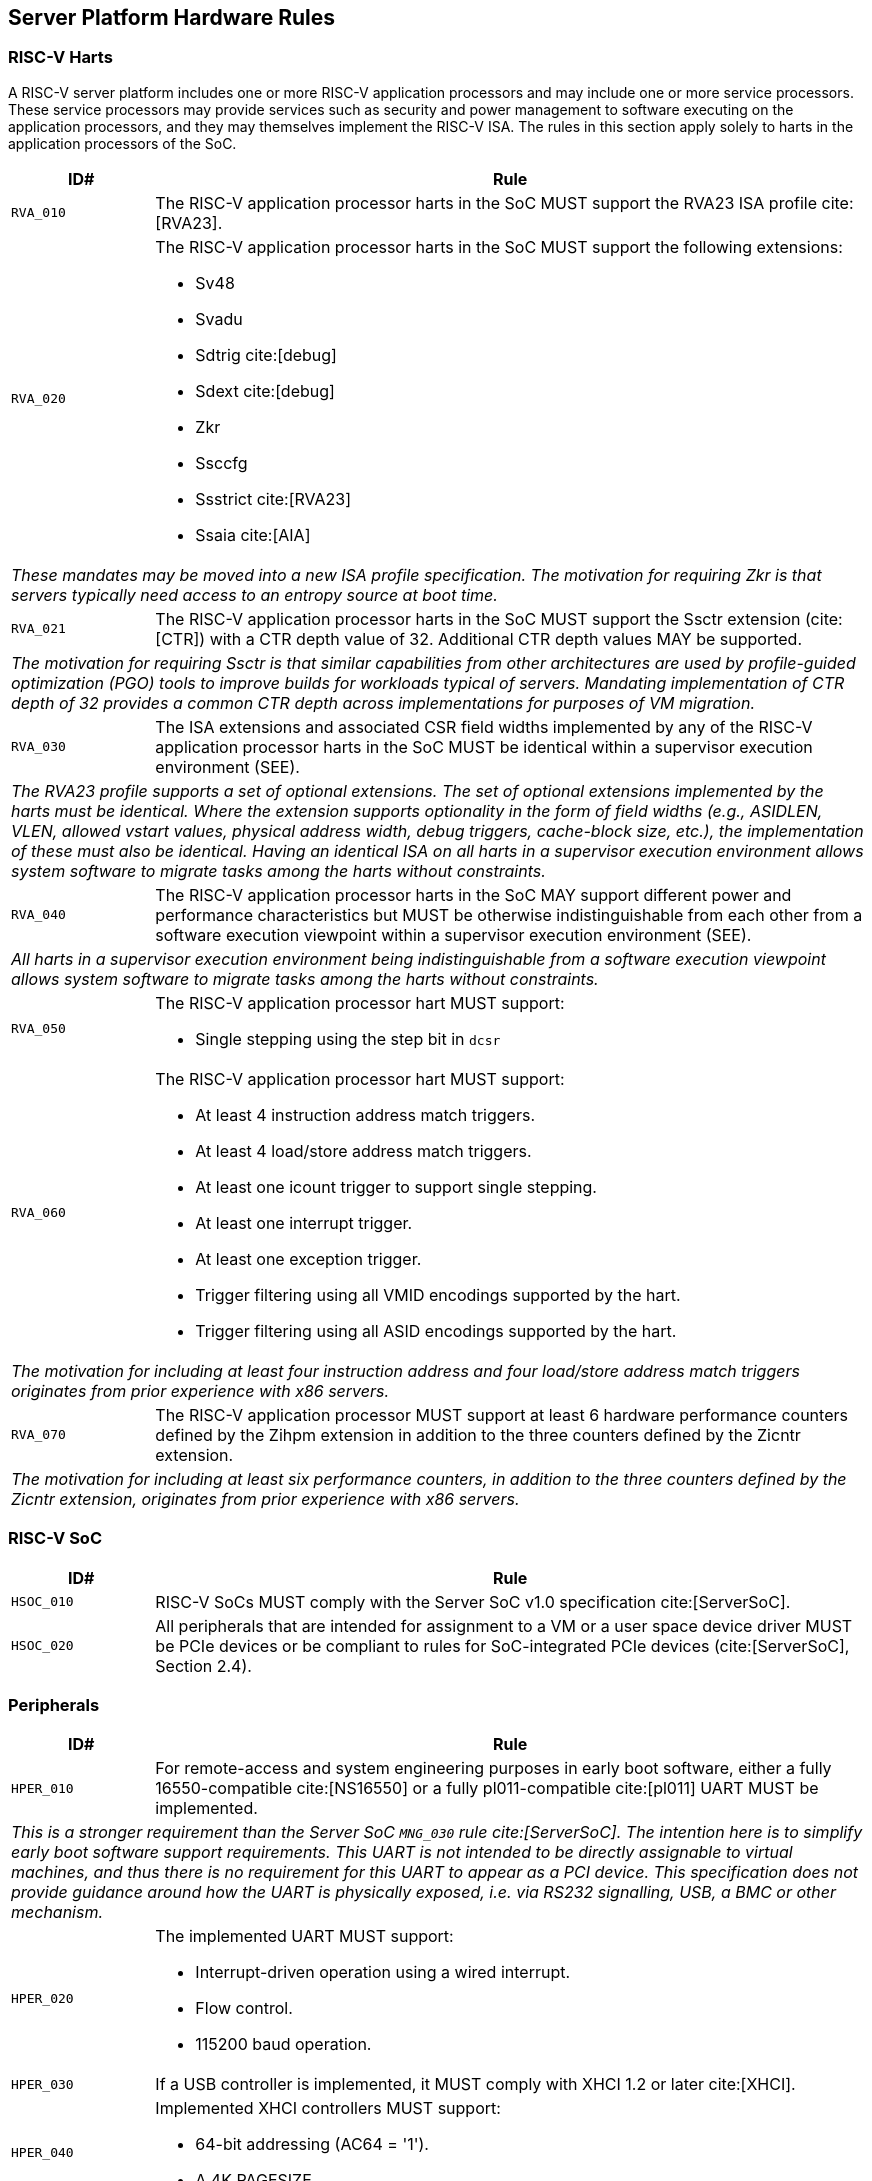 == Server Platform Hardware Rules

=== RISC-V Harts

A RISC-V server platform includes one or more RISC-V application processors and may
include one or more service processors. These service processors may provide services
such as security and power management to software executing on the application
processors, and they may themselves implement the RISC-V ISA. The rules
in this section apply solely to harts in the application processors of the SoC.

[width=100%]
[%header, cols="5,25"]
|===
| ID#     ^| Rule
| `RVA_010`  | The RISC-V application processor harts in the SoC MUST support the
             RVA23 ISA profile cite:[RVA23].

| `RVA_020` a| The RISC-V application processor harts in the SoC MUST support the
             following extensions:

             * Sv48
             * Svadu
             * Sdtrig cite:[debug]
             * Sdext cite:[debug]
             * Zkr
             * Ssccfg
             * Ssstrict cite:[RVA23]
             * Ssaia cite:[AIA]

2+| _These mandates may be moved into a new ISA profile specification. The
     motivation for requiring Zkr is that servers typically need access
     to an entropy source at boot time._

| `RVA_021` a| The RISC-V application processor harts in the SoC MUST support
             the Ssctr extension (cite:[CTR]) with a CTR depth value of 32.
             Additional CTR depth values MAY be supported.

2+| _The motivation for requiring Ssctr is that similar capabilities from other
     architectures are used by profile-guided optimization (PGO) tools to improve
     builds for workloads typical of servers. Mandating implementation of CTR
     depth of 32 provides a common CTR depth across implementations for purposes
     of VM migration._

| `RVA_030`  | The ISA extensions and associated CSR field widths implemented by
             any of the RISC-V application processor harts in the SoC MUST be
             identical within a supervisor execution environment (SEE).
2+| _The RVA23 profile supports a set of optional extensions. The set of
     optional extensions implemented by the harts must be identical. Where the
     extension supports optionality in the form of field widths (e.g.,
     ASIDLEN, VLEN, allowed vstart values, physical address width, debug
     triggers, cache-block size, etc.), the implementation of these must also be
     identical. Having an identical ISA on all harts in a supervisor execution
     environment allows system software to migrate tasks among the harts without
     constraints._

| `RVA_040`  | The RISC-V application processor harts in the SoC MAY support
             different power and performance characteristics but MUST be
             otherwise indistinguishable from each other from a software
             execution viewpoint within a supervisor execution environment (SEE).
2+| _All harts in a supervisor execution environment being indistinguishable from a
     software execution viewpoint allows system software to migrate tasks among the
     harts without constraints._

| `RVA_050` a| The RISC-V application processor hart MUST support:

             * Single stepping using the step bit in  `dcsr`

| `RVA_060` a| The RISC-V application processor hart MUST support:

             * At least 4 instruction address match triggers.
             * At least 4 load/store address match triggers.
             * At least one icount trigger to support single stepping.
             * At least one interrupt trigger.
             * At least one exception trigger.
             * Trigger filtering using all VMID encodings supported by the hart.
             * Trigger filtering using all ASID encodings supported by the hart.
2+| _The motivation for including at least four instruction address and four
     load/store address match triggers originates from prior experience with
     x86 servers._

| `RVA_070`  | The RISC-V application processor MUST support at least 6 hardware
             performance counters defined by the Zihpm extension in addition to
             the three counters defined by the Zicntr extension.
2+| _The motivation for including at least six performance counters, in addition
     to the three counters defined by the Zicntr extension, originates from prior
     experience with x86 servers._
|===

=== RISC-V SoC

[width=100%]
[%header, cols="5,25"]
|===
| ID#      ^| Rule
| `HSOC_010`  | RISC-V SoCs MUST comply with the Server SoC v1.0 specification cite:[ServerSoC].
| `HSOC_020`  | All peripherals that are intended for assignment to a VM or a user space device driver MUST be
PCIe devices or be compliant to rules for SoC-integrated PCIe devices (cite:[ServerSoC], Section 2.4).
|===

=== Peripherals

[width=100%]
[%header, cols="5,25"]
|===
| ID#       ^| Rule
| `HPER_010`   | For remote-access and system engineering purposes in early boot software, either a
                 fully 16550-compatible cite:[NS16550] or a fully pl011-compatible cite:[pl011] UART
                 MUST be implemented.
2+| _This is a stronger requirement than the Server SoC `MNG_030` rule
    cite:[ServerSoC].  The intention here is to simplify early boot software
    support requirements.  This UART is not intended to be directly assignable
    to virtual machines, and thus there is no requirement for this UART to
    appear as a PCI device.  This specification does not provide guidance around
    how the UART is physically exposed, i.e. via RS232 signalling, USB, a BMC or
    other mechanism._
| `HPER_020`  a| The implemented UART MUST support:

              * Interrupt-driven operation using a wired interrupt.
              * Flow control.
              * 115200 baud operation.

| `HPER_030`   | If a USB controller is implemented, it MUST comply with XHCI 1.2 or later cite:[XHCI].
| `HPER_040`  a| Implemented XHCI controllers MUST support:

              * 64-bit addressing (AC64 = '1').
              * A 4K PAGESIZE.

| `HPER_050`   | If a SATA controller is implemented, it MUST comply with AHCI 1.3.1 or later cite:[AHCI].
| `HPER_060`  a| Implemented AHCI controllers MUST support:

             * 64-bit addressing (S64A = '1').
| `HPER_080`   | A Trusted Platform Module (TPM) MUST be implemented and adhere to the TPM 2.0 Library specification cite:[TPM20].
2+| _It is common for secure systems to support multiple trust chains with their
     own root of trust. For example, a TPM can be secondary root of trust for
     UEFI boot flows while a hardware RoT is the root of trust for platform
     firmware, platform attestation, security lifecycle management of the
     secondary roots of trust, among others._
|===

== Server Platform Firmware Rules

[width=100%]
[%header, cols="5,25"]
|===
| ID#      ^| Rule
| `FIRM_010`  | RISC-V SoCs MUST comply with the BRS-I recipe described in the Boot and Runtime Service v1.0 specification cite:[BRS].
| `FIRM_011`  | The firmware MUST implement the SBI v3.0 Debug Triggers (DBTR) extension cite:[SBI].
2+| _Supervisor software needs DBTR in order to utilize Sdtrig, which is mandated by rule `RVA_020`._
| `FIRM_012`  | If the software running on the application processor supports RAS functionality for RISC-V components, the firmware MUST implement the SBI v3.0 Supervisor Software Events (SSE) extension cite:[SBI].
| `FIRM_020`  | The firmware MUST include configuration infrastructure, supporting relevant HII protocols (cite:[UEFI_platform_specific] number 2).
| `FIRM_030`  | The firmware SHOULD include the ability to boot from disk (block) device, supporting relevant protocols (cite:[UEFI_platform_specific] number 5).
| `FIRM_040`  | The firmware SHOULD include the ability to perform a TFTP-based boot from a network device (cite:[UEFI_platform_specific] number 6).
| `FIRM_041`  | The firmware SHOULD include the ability to validate boot images.
| `FIRM_050`  | The firmware SHOULD support UEFI general purpose network applications, including IPv4, IPv6, DNS, TLS, IPSec and VLAN features, supporting relevant protocols (cite:[UEFI_platform_specific] number 7).
| `FIRM_060`  | The firmware MUST support option ROMs from devices not permanently attached to the platform, including the ability to authenticate these option ROMs (cite:[UEFI_platform_specific] number 19).
| `FIRM_070` | The firmware SHOULD support 64-bit Intel architecture (aka x64, aka AMD64) UEFI option ROM drivers for additional compatibility with the third-party IHV ecosystem.
| `FIRM_080` | The firmware SHOULD support the ability to perform a HTTP-based boot from a network device, including support for HTTPS and DNS, supporting relevant HII protocols (cite:[UEFI_platform_specific] number 22).
| `FIRM_090` | The firmware MUST support software that runs from EFI firmware to install Load Option Variables (+Boot####, or Driver####, or SysPrep####+) consistent with cite:[UEFI_platform_specific] number 27.
| `FIRM_100` | The firmware MUST support software that runs from EFI firmware to register for notifications when a call to ResetSystem is called, consistent with cite:[UEFI_platform_specific] number 32.
| `FIRM_110` | If an IOMMU is present, then it MUST be described using the RIMT ACPI table cite:[RIMT].
| `FIRM_120` | If the firmware allows forward-edge control-flow integrity (FCFI) to be enabled for the supervisor execution environment, the runtime services MUST be compiled to support FCFI.
2+| _The supervisor execution environment SHOULD enable FCFI through the SBI FWFT LANDING_PAD interface._
| `FIRM_130` | The support for forward-edge control-flow integrity in runtime services MUST be signaled by the EFI_MEMORY_ATTRIBUTES_FLAGS_RT_FORWARD_CONTROL_FLOW_GUARD flag (cite:[UEFI] Section 4.6.3 EFI_MEMORY_ATTRIBUTES_TABLE).
| `FIRM_140` | If the runtime services support forward-edge control-flow integrity, the instruction at the entry address of any runtime service MUST be a 4-byte aligned, unlabeled landing pad (`lpad 0`).
|===

== Server Platform Security Rules

Security rules straddle hardware and firmware.

[width=100%]
[%header, cols="5,25"]
|===
| ID#      ^| Rule
| `SEC_001`  | The server platform MUST implement a hardware Root of Trust (RoT)
               (cite:[TCGGL]) as a dedicated and trusted subsystem, isolated
               from the application processor, to provide security-specific
               functions.
2+| _A Root of Trust (RoT) is a component that performs one or more
     security-specific functions, such as measurement, storage, reporting,
     verification, update, security lifecycle management, and key derivation.

     An RoT is typically a combination of a minimal amount of hardware and
     firmware that must be implicitly trusted by all system components to
     always behave as expected, since its misbehavior cannot be detected under
     normal operation.

     A hardware RoT moves critical functions and assets off the application
     processor hart to a dedicated and isolated trusted subsystem, which
     provides stronger protection against both physical and logical attacks._

| `SEC_002`  | The hardware RoT MUST manage a security lifecycle.
2+| _A security lifecycle reflects the trustworthiness of a system throughout
     its lifetime and indicates the lifecycle state of hardware-provisioned
     assets.

     The minimum security lifecycle should include the following states:
     * Manufacture – The system may not yet be locked down and contains no
       hardware-provisioned assets.

     * Security Provisioning – The process of provisioning hardware-provisioned
       assets.

     * Secured – Hardware-provisioned assets are locked (immutable); only
       authorized software may be executed, and revealing debug capabilities
       are disabled.

     * Recoverable Debug – Part of the system is in a revealing debug state.
       The RoT remains uncompromised, and hardware-provisioned secrets
       remain protected.

     * Terminated – Hardware-provisioned assets are permanently inaccessible and
       revoked prior to entering this state. This includes derived assets such as
       attestation keys._

| `SEC_003`  | The hardware RoT SHOULD implement a secure identity and SHOULD
               support platform attestation.
2+| _A **secure identity** is an element capable of generating a cryptographic
     signature that can be verified by a relying party. It represents the immutable
     part of the secure platform--such as immutable hardware, configurations, and
     firmware. Immutable components cannot be modified after the completion of
     security provisioning. See (cite:[TCGDICE]) for examples of secure identity
     derivation and use.

     **Attestation** is the process of vouching for the accuracy of information
     (cite:[TCGGL]). Platform attestation enables a relying party to determine the
     trustworthiness of the platform before submitting sensitive assets to it.
     See (cite:[SPDM]) for an example of the protocols used for attestation.

     The attestation must be signed by the hardware RoT using a hardware-provisioned
     secure identity or a cryptographic key derived in a verifiable manner from that
     identity._

| `SEC_010`  | The firmware MUST implement UEFI Secure Boot and Driver Signing (cite:[UEFI] Section 32, "Secure Boot and Driver Signing")
| `SEC_011`  | It MUST be possible for a physically present user to disable Secure Boot enforcement, thus allowing unsigned code to be executed.
| `SEC_012`  | It MUST be possible for a physically present user to fully manage the contents of all Secure Boot key stores (PK, KEK, db and dbx). This includes the ability to delete all factory-provided keys, enrolling their own custom keys, and resetting all key stores to their factory state.
| `SEC_020`  | The platform and firmware MUST back the UEFI Authenticated Variables implementation with
             a mechanism that cannot be accessed or tampered by an unauthorized
             software or hardware agent.
| `SEC_030`  | The firmware MUST implement in-band firmware updates as per cite:[BRS].
| `SEC_040`  | Firmware update payloads MUST be digitally signed.
| `SEC_050`  | Firmware update signatures MUST be validated before being applied.
| `SEC_060`  | It MUST NOT be possible to bypass secure boot, authentication or digital signature failures.
|===
